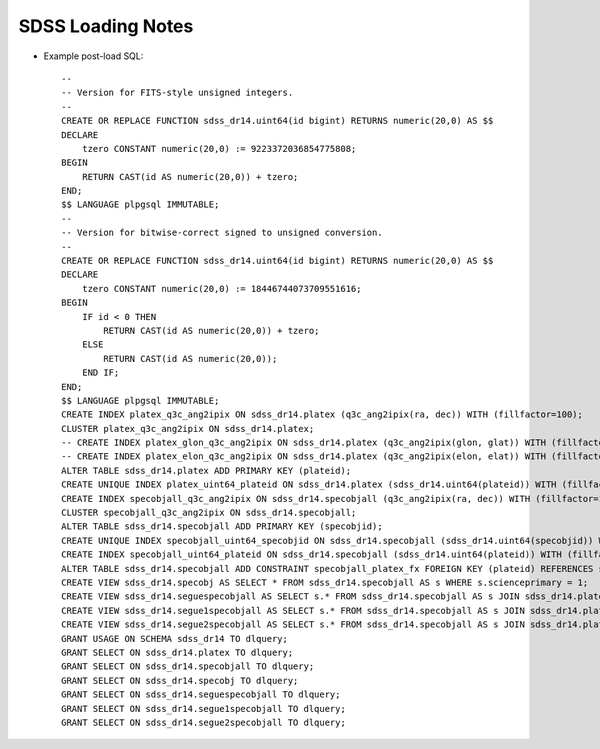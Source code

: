 ==================
SDSS Loading Notes
==================

* Example post-load SQL::

    --
    -- Version for FITS-style unsigned integers.
    --
    CREATE OR REPLACE FUNCTION sdss_dr14.uint64(id bigint) RETURNS numeric(20,0) AS $$
    DECLARE
        tzero CONSTANT numeric(20,0) := 9223372036854775808;
    BEGIN
        RETURN CAST(id AS numeric(20,0)) + tzero;
    END;
    $$ LANGUAGE plpgsql IMMUTABLE;
    --
    -- Version for bitwise-correct signed to unsigned conversion.
    --
    CREATE OR REPLACE FUNCTION sdss_dr14.uint64(id bigint) RETURNS numeric(20,0) AS $$
    DECLARE
        tzero CONSTANT numeric(20,0) := 18446744073709551616;
    BEGIN
        IF id < 0 THEN
            RETURN CAST(id AS numeric(20,0)) + tzero;
        ELSE
            RETURN CAST(id AS numeric(20,0));
        END IF;
    END;
    $$ LANGUAGE plpgsql IMMUTABLE;
    CREATE INDEX platex_q3c_ang2ipix ON sdss_dr14.platex (q3c_ang2ipix(ra, dec)) WITH (fillfactor=100);
    CLUSTER platex_q3c_ang2ipix ON sdss_dr14.platex;
    -- CREATE INDEX platex_glon_q3c_ang2ipix ON sdss_dr14.platex (q3c_ang2ipix(glon, glat)) WITH (fillfactor=100);
    -- CREATE INDEX platex_elon_q3c_ang2ipix ON sdss_dr14.platex (q3c_ang2ipix(elon, elat)) WITH (fillfactor=100);
    ALTER TABLE sdss_dr14.platex ADD PRIMARY KEY (plateid);
    CREATE UNIQUE INDEX platex_uint64_plateid ON sdss_dr14.platex (sdss_dr14.uint64(plateid)) WITH (fillfactor=100);
    CREATE INDEX specobjall_q3c_ang2ipix ON sdss_dr14.specobjall (q3c_ang2ipix(ra, dec)) WITH (fillfactor=100);
    CLUSTER specobjall_q3c_ang2ipix ON sdss_dr14.specobjall;
    ALTER TABLE sdss_dr14.specobjall ADD PRIMARY KEY (specobjid);
    CREATE UNIQUE INDEX specobjall_uint64_specobjid ON sdss_dr14.specobjall (sdss_dr14.uint64(specobjid)) WITH (fillfactor=100);
    CREATE INDEX specobjall_uint64_plateid ON sdss_dr14.specobjall (sdss_dr14.uint64(plateid)) WITH (fillfactor=100);
    ALTER TABLE sdss_dr14.specobjall ADD CONSTRAINT specobjall_platex_fx FOREIGN KEY (plateid) REFERENCES sdss_dr14.platex (plateid);
    CREATE VIEW sdss_dr14.specobj AS SELECT * FROM sdss_dr14.specobjall AS s WHERE s.scienceprimary = 1;
    CREATE VIEW sdss_dr14.seguespecobjall AS SELECT s.* FROM sdss_dr14.specobjall AS s JOIN sdss_dr14.platex AS p ON s.plateid = p.plateid WHERE p.programname LIKE 'seg%';
    CREATE VIEW sdss_dr14.segue1specobjall AS SELECT s.* FROM sdss_dr14.specobjall AS s JOIN sdss_dr14.platex AS p ON s.plateid = p.plateid WHERE p.programname LIKE 'seg%' AND p.programname NOT LIKE 'segue2%';
    CREATE VIEW sdss_dr14.segue2specobjall AS SELECT s.* FROM sdss_dr14.specobjall AS s JOIN sdss_dr14.platex AS p ON s.plateid = p.plateid WHERE p.programname LIKE 'segue2%';
    GRANT USAGE ON SCHEMA sdss_dr14 TO dlquery;
    GRANT SELECT ON sdss_dr14.platex TO dlquery;
    GRANT SELECT ON sdss_dr14.specobjall TO dlquery;
    GRANT SELECT ON sdss_dr14.specobj TO dlquery;
    GRANT SELECT ON sdss_dr14.seguespecobjall TO dlquery;
    GRANT SELECT ON sdss_dr14.segue1specobjall TO dlquery;
    GRANT SELECT ON sdss_dr14.segue2specobjall TO dlquery;
